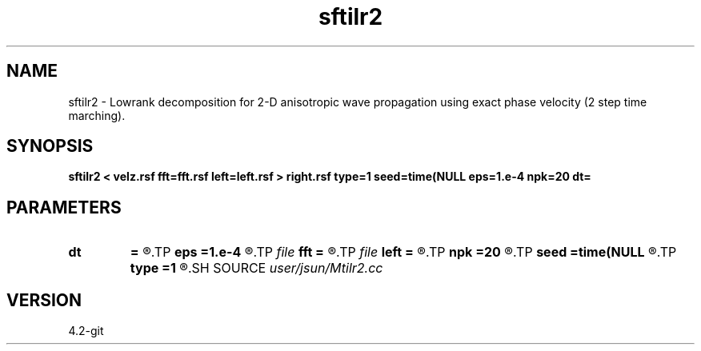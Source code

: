 .TH sftilr2 1  "APRIL 2023" Madagascar "Madagascar Manuals"
.SH NAME
sftilr2 \- Lowrank decomposition for 2-D anisotropic wave propagation using exact phase velocity (2 step time marching). 
.SH SYNOPSIS
.B sftilr2 < velz.rsf fft=fft.rsf left=left.rsf > right.rsf type=1 seed=time(NULL eps=1.e-4 npk=20 dt=
.SH PARAMETERS
.PD 0
.TP
.I        
.B dt
.B =
.R  	time step
.TP
.I        
.B eps
.B =1.e-4
.R  	tolerance
.TP
.I file   
.B fft
.B =
.R  	auxiliary input file name
.TP
.I file   
.B left
.B =
.R  	auxiliary output file name
.TP
.I        
.B npk
.B =20
.R  	maximum rank
.TP
.I        
.B seed
.B =time(NULL
.R  
.TP
.I        
.B type
.B =1
.R  	wave mode (1=p wave, 2=Sv wave)
.SH SOURCE
.I user/jsun/Mtilr2.cc
.SH VERSION
4.2-git
